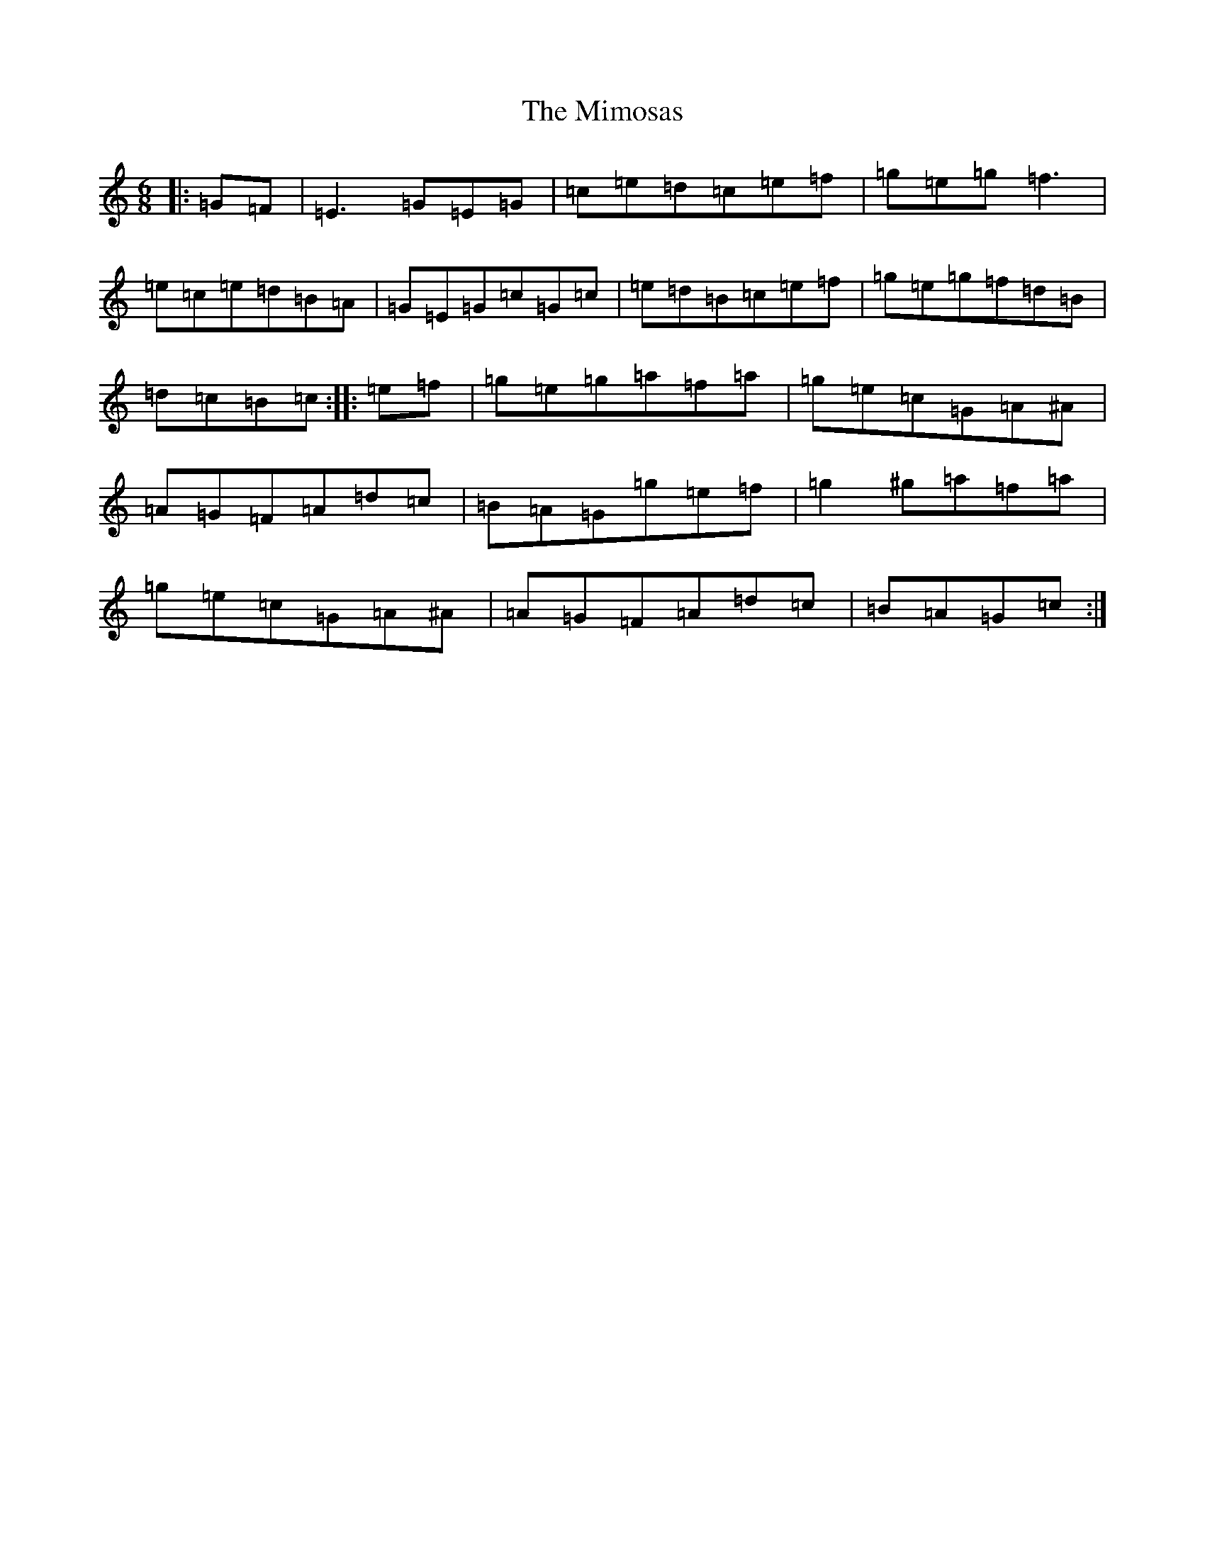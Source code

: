 X: 14214
T: Mimosas, The
S: https://thesession.org/tunes/1978#setting1978
R: jig
M:6/8
L:1/8
K: C Major
|:=G=F|=E3=G=E=G|=c=e=d=c=e=f|=g=e=g=f3|=e=c=e=d=B=A|=G=E=G=c=G=c|=e=d=B=c=e=f|=g=e=g=f=d=B|=d=c=B=c:||:=e=f|=g=e=g=a=f=a|=g=e=c=G=A^A|=A=G=F=A=d=c|=B=A=G=g=e=f|=g2^g=a=f=a|=g=e=c=G=A^A|=A=G=F=A=d=c|=B=A=G=c:|